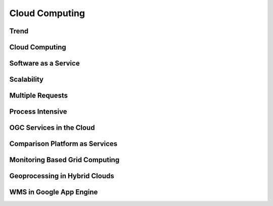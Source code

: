 Cloud Computing
===============

Trend
-----

.. image:: ../img/cloud-trend.jpg
      :height: 800
      :width: 1200 
      
Cloud Computing
---------------

.. image:: ../img/cloud-computing.jpg
      :height: 800
      :width: 1200 
            
Software as a Service
---------------------

.. image:: ../img/cloud-sas.jpg
      :height: 800
      :width: 1200 
      
Scalability
-----------

.. image:: ../img/scalability.jpg
      :height: 800
      :width: 1200 
      

      
Multiple Requests
-----------------

.. image:: ../img/multiple-requests.jpg
      :height: 800
      :width: 1200 
      
Process Intensive
-----------------

.. image:: ../img/process-intensive.jpg
      :height: 800
      :width: 1200 
      
OGC Services in the Cloud
-------------------------

.. image:: ../img/ogcinter-cloud.jpg
      :height: 800
      :width: 1200 
      

Comparison Platform as Services
-------------------------------

.. image:: ../img/platform-comparison.jpg
      :height: 800
      :width: 1200 
      

Monitoring Based Grid Computing
-------------------------------


.. image:: ../img/soa-based-monitoring.jpg
      :height: 800
      :width: 1200            
      
Geoprocessing in Hybrid Clouds
------------------------------

.. image:: ../img/hybrid-clouds.jpg
      :height: 800
      :width: 1200 
      
WMS in Google App Engine
------------------------

.. image:: ../img/wms-gapp.jpg
      :height: 800
      :width: 1200 
      

      
                             
